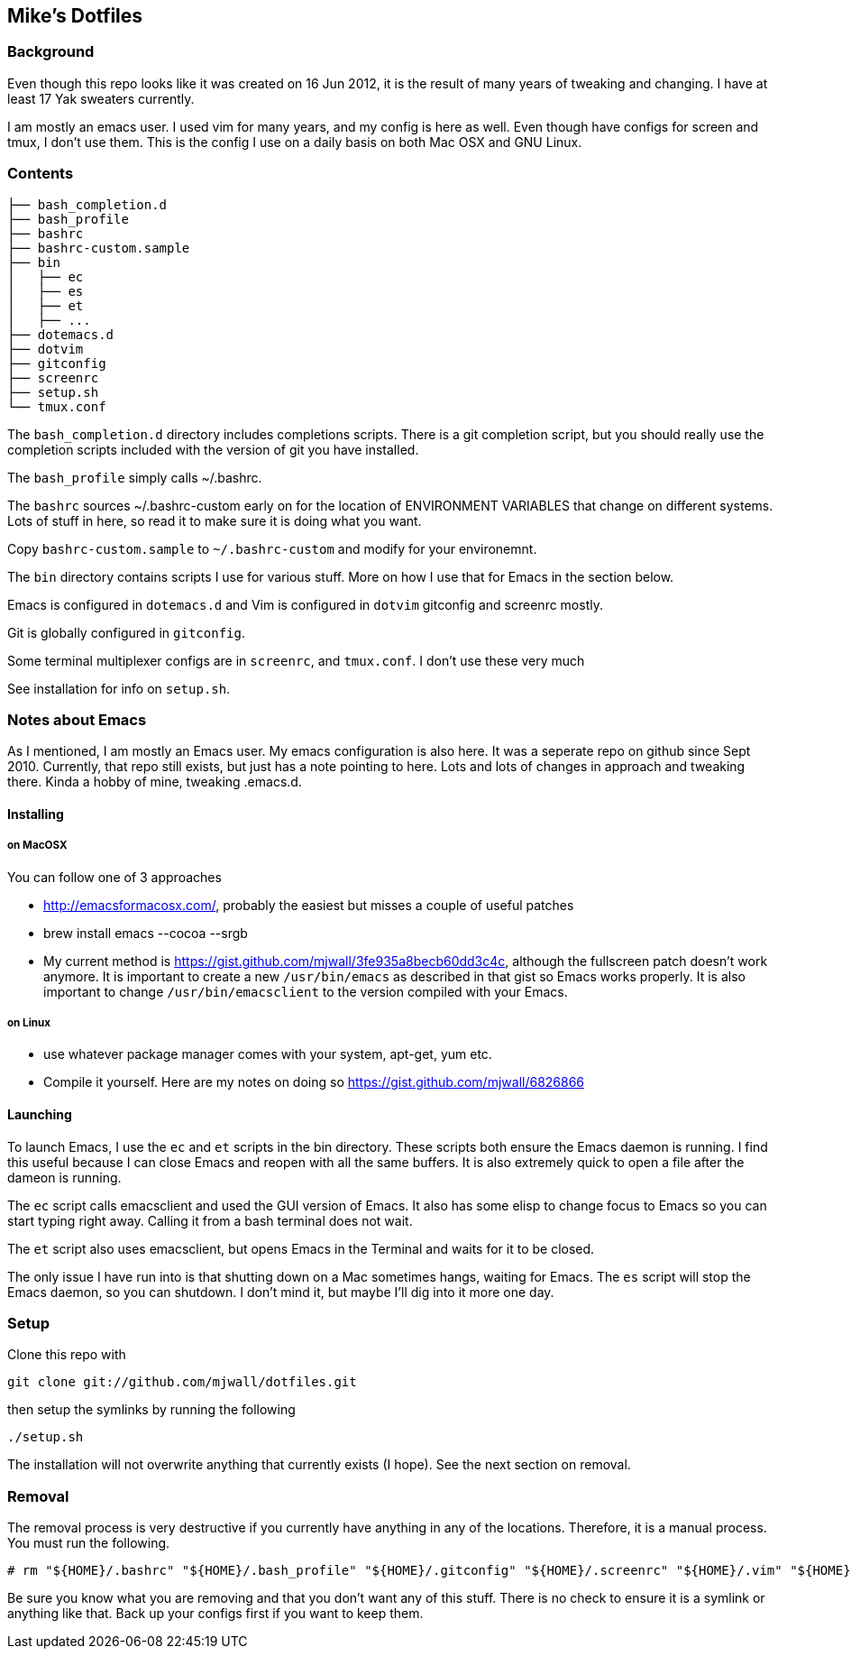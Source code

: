 == Mike's Dotfiles

=== Background
Even though this repo looks like it was created on 16 Jun 2012, it
is the result of many years of tweaking and changing.  I have at least
17 Yak sweaters currently.

I am mostly an emacs user.  I used vim for many years, and my config is here as well.  Even though have configs for screen and tmux, I don't use them.  This is the config I use on a daily basis on both Mac OSX and GNU Linux.

=== Contents
----
├── bash_completion.d
├── bash_profile
├── bashrc
├── bashrc-custom.sample
├── bin
│   ├── ec
│   ├── es
│   ├── et
│   ├── ...
├── dotemacs.d
├── dotvim
├── gitconfig
├── screenrc
├── setup.sh
└── tmux.conf
----

The `bash_completion.d` directory includes completions scripts.  There is a git completion script, but you should really use the completion scripts included with the version of git you have installed.

The `bash_profile` simply calls ~/.bashrc.

The `bashrc` sources ~/.bashrc-custom early on for the location of ENVIRONMENT VARIABLES that change on different systems.  Lots of stuff in here, so read it to make sure it is doing what you want.

Copy `bashrc-custom.sample` to `~/.bashrc-custom` and modify for your environemnt.

The `bin` directory contains scripts I use for various stuff.  More on how I use that for Emacs in the section below.

Emacs is configured in `dotemacs.d` and Vim is configured in `dotvim`
gitconfig and screenrc mostly.

Git is globally configured in `gitconfig`.

Some terminal multiplexer configs are in `screenrc`, and `tmux.conf`.  I don't use these very much

See installation for info on `setup.sh`.

=== Notes about Emacs

As I mentioned, I am mostly an Emacs user.  My emacs configuration is also here.  It was a seperate repo on github since Sept 2010.  Currently, that repo still exists, but just has a note pointing to here.  Lots and lots of changes in approach and tweaking there.  Kinda a hobby of mine, tweaking .emacs.d.

==== Installing

===== on MacOSX

You can follow one of 3 approaches

* http://emacsformacosx.com/, probably the easiest but misses a couple of useful patches
* brew install emacs --cocoa --srgb
* My current method is https://gist.github.com/mjwall/3fe935a8becb60dd3c4c, although the fullscreen patch doesn't work anymore.  It is important to create a new `/usr/bin/emacs` as described in that gist so Emacs works properly. It is also important to change `/usr/bin/emacsclient` to the version compiled with your Emacs.

===== on Linux

* use whatever package manager comes with your system, apt-get, yum etc.
* Compile it yourself.  Here are my notes on doing so https://gist.github.com/mjwall/6826866

==== Launching

To launch Emacs, I use the `ec` and `et` scripts in the bin directory.  These scripts both ensure the Emacs daemon is running.  I find this useful because I can close Emacs and reopen with all the same buffers.  It is also extremely quick to open a file after the dameon is running.

The `ec` script calls emacsclient and used the GUI version of Emacs.  It also has some elisp to change focus to Emacs so you can start typing right away.  Calling it from a bash terminal does not wait.

The `et` script also uses emacsclient, but opens Emacs in the Terminal and waits for it to be closed.

The only issue I have run into is that shutting down on a Mac sometimes hangs,  waiting for Emacs.  The `es` script will stop the Emacs daemon, so you can shutdown.  I don't mind it, but maybe I'll dig into it more one day.

=== Setup

Clone this repo with

----
git clone git://github.com/mjwall/dotfiles.git
----

then setup the symlinks by running the following

----
./setup.sh
----

The installation will not overwrite anything that currently exists (I
hope).  See the next section on removal.

=== Removal

The removal process is very destructive if you currently have anything
in any of the locations.  Therefore, it is a manual process.  You must
run the following.

----
# rm "${HOME}/.bashrc" "${HOME}/.bash_profile" "${HOME}/.gitconfig" "${HOME}/.screenrc" "${HOME}/.vim" "${HOME}/.emacs.d" "${HOME}/bin" "${HOME}/.bash_completion.d" "${HOME}/.vimrc" "${HOME}/.tmux.conf"
----

Be sure you know what you are removing and that you don't want any of
this stuff.  There is no check to ensure it is a symlink or anything
like that.  Back up your configs first if you want to keep them.
